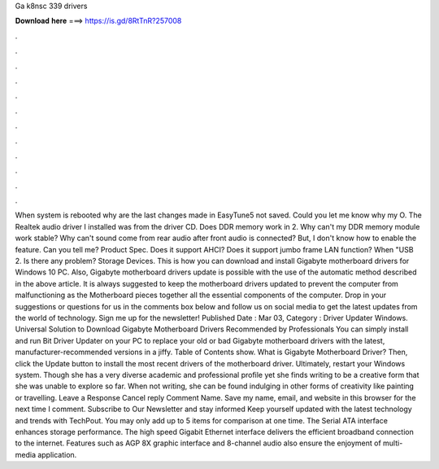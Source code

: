 Ga k8nsc 339 drivers

𝐃𝐨𝐰𝐧𝐥𝐨𝐚𝐝 𝐡𝐞𝐫𝐞 ===> https://is.gd/8RtTnR?257008

.

.

.

.

.

.

.

.

.

.

.

.

When system is rebooted why are the last changes made in EasyTune5 not saved. Could you let me know why my O. The Realtek audio driver I installed was from the driver CD. Does DDR memory work in 2. Why can't my DDR memory module work stable? Why can't sound come from rear audio after front audio is connected? But, I don't know how to enable the feature. Can you tell me? Product Spec. Does it support AHCI? Does it support jumbo frame LAN function?
When "USB 2. Is there any problem? Storage Devices. This is how you can download and install Gigabyte motherboard drivers for Windows 10 PC. Also, Gigabyte motherboard drivers update is possible with the use of the automatic method described in the above article.
It is always suggested to keep the motherboard drivers updated to prevent the computer from malfunctioning as the Motherboard pieces together all the essential components of the computer.
Drop in your suggestions or questions for us in the comments box below and follow us on social media to get the latest updates from the world of technology. Sign me up for the newsletter!
Published Date : Mar 03,  Category : Driver Updater Windows. Universal Solution to Download Gigabyte Motherboard Drivers Recommended by Professionals You can simply install and run Bit Driver Updater on your PC to replace your old or bad Gigabyte motherboard drivers with the latest, manufacturer-recommended versions in a jiffy. Table of Contents show. What is Gigabyte Motherboard Driver? Then, click the Update button to install the most recent drivers of the motherboard driver. Ultimately, restart your Windows system.
Though she has a very diverse academic and professional profile yet she finds writing to be a creative form that she was unable to explore so far. When not writing, she can be found indulging in other forms of creativity like painting or travelling. Leave a Response Cancel reply Comment Name.
Save my name, email, and website in this browser for the next time I comment. Subscribe to Our Newsletter and stay informed Keep yourself updated with the latest technology and trends with TechPout. You may only add up to 5 items for comparison at one time. The Serial ATA interface enhances storage performance. The high speed Gigabit Ethernet interface delivers the efficient broadband connection to the internet.
Features such as AGP 8X graphic interface and 8-channel audio also ensure the enjoyment of multi-media application.